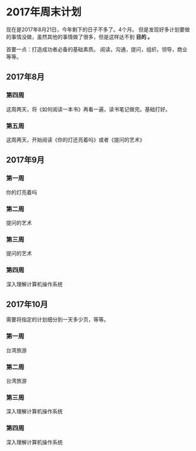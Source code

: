 * 2017年周末计划
  现在是2017年8月21日，今年剩下的日子不多了。4个月。
  但是发现好多计划要做的事情没做，虽然其他的事情做了很多，但是这样达不到 *目的 。*

  首要一点：打造成功者必备的基础素质。
  阅读，沟通，提问，组织，领导，商业等等。

** 2017年8月
*** 第四周
    这周两天，将《如何阅读一本书》再看一遍，读书笔记做完。基础打好。
*** 第五周
    这周两天，开始阅读《你的灯还亮着吗》或者《提问的艺术》
** 2017年9月
*** 第一周
    你的灯亮着吗
*** 第二周
    提问的艺术
*** 第三周
    提问的艺术
*** 第四周
    深入理解计算机操作系统
** 2017年10月
   需要将指定的计划细分到一天多少页，等等。
*** 第一周
    台湾旅游
*** 第二周
    台湾旅游
*** 第三周
    深入理解计算机操作系统
*** 第四周
    深入理解计算机操作系统
